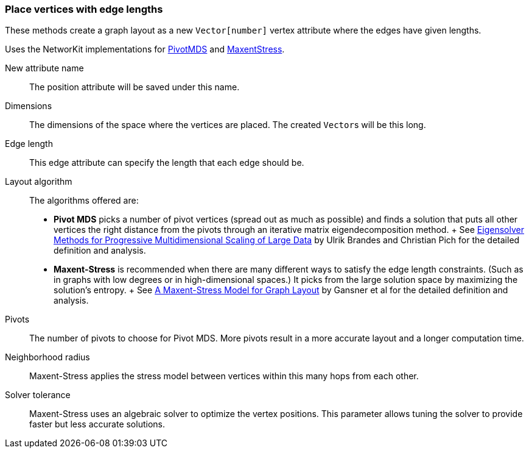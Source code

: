 ### Place vertices with edge lengths

These methods create a graph layout as a new ``Vector[number]`` vertex attribute
where the edges have given lengths.

Uses the NetworKit implementations for
https://networkit.github.io/dev-docs/cpp_api/classNetworKit_1_1PivotMDS.html[PivotMDS] and
https://networkit.github.io/dev-docs/cpp_api/classNetworKit_1_1MaxentStress.html[MaxentStress].

====
[p-name]#New attribute name#::
The position attribute will be saved under this name.

[p-dimensions]#Dimensions#::
The dimensions of the space where the vertices are placed.
The created ``Vector``s will be this long.

[p-length]#Edge length#::
This edge attribute can specify the length that each edge should be.

[p-algorithm]#Layout algorithm#::
The algorithms offered are:
- **Pivot MDS** picks a number of pivot vertices (spread out as much as possible) and
  finds a solution that puts all other vertices the right distance from the pivots
  through an iterative matrix eigendecomposition method.
  +
  See https://kops.uni-konstanz.de/bitstream/handle/123456789/5741/bp_empmdsld_06.pdf[Eigensolver Methods for Progressive Multidimensional Scaling of Large Data]
  by Ulrik Brandes and Christian Pich for the detailed definition and analysis.
- **Maxent-Stress** is recommended when there are many different ways to
  satisfy the edge length constraints. (Such as in graphs with low degrees or in
  high-dimensional spaces.) It picks from the large solution space by
  maximizing the solution's entropy.
  +
  See http://yifanhu.net/PUB/maxent.pdf[A Maxent-Stress Model for Graph Layout]
  by Gansner et al for the detailed definition and analysis.

[p-pivots]#Pivots#::
The number of pivots to choose for Pivot MDS.
More pivots result in a more accurate layout and a longer computation time.

[p-radius]#Neighborhood radius#::
Maxent-Stress applies the stress model between vertices within this many
hops from each other.

[p-tolerance]#Solver tolerance#::
Maxent-Stress uses an algebraic solver to optimize the vertex positions.
This parameter allows tuning the solver to provide faster but less accurate solutions.
====
